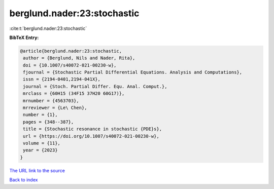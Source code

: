 berglund.nader:23:stochastic
============================

:cite:t:`berglund.nader:23:stochastic`

**BibTeX Entry:**

.. code-block:: bibtex

   @article{berglund.nader:23:stochastic,
    author = {Berglund, Nils and Nader, Rita},
    doi = {10.1007/s40072-021-00230-w},
    fjournal = {Stochastic Partial Differential Equations. Analysis and Computations},
    issn = {2194-0401,2194-041X},
    journal = {Stoch. Partial Differ. Equ. Anal. Comput.},
    mrclass = {60H15 (34F15 37H20 60G17)},
    mrnumber = {4563703},
    mrreviewer = {Le\ Chen},
    number = {1},
    pages = {348--387},
    title = {Stochastic resonance in stochastic {PDE}s},
    url = {https://doi.org/10.1007/s40072-021-00230-w},
    volume = {11},
    year = {2023}
   }
`The URL link to the source <ttps://doi.org/10.1007/s40072-021-00230-w}>`_


`Back to index <../By-Cite-Keys.html>`_
